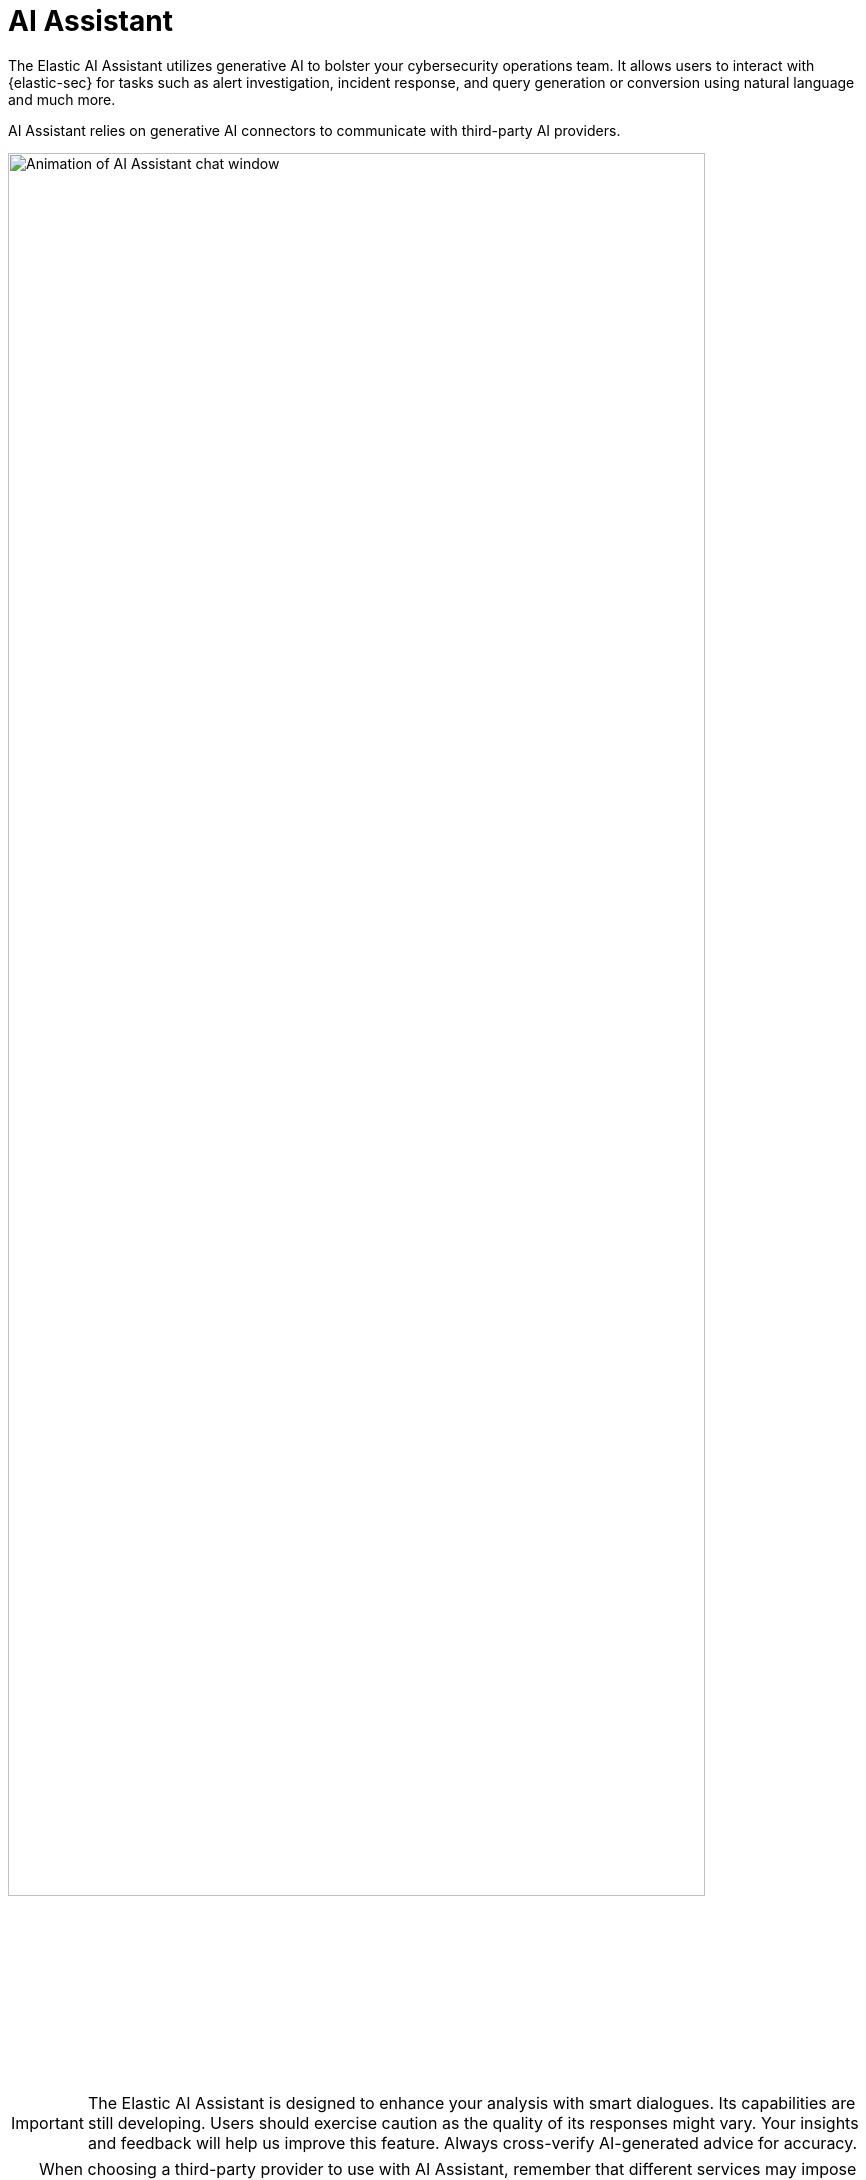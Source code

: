 [[security-assistant]]
[chapter]
= AI Assistant

:frontmatter-description: The Elastic AI Assistant is a generative AI open-code chat assistant.
:frontmatter-tags-products: [security]
:frontmatter-tags-content-type: [overview]
:frontmatter-tags-user-goals: [get-started]

The Elastic AI Assistant utilizes generative AI to bolster your cybersecurity operations team. It allows users to interact with {elastic-sec} for tasks such as alert investigation, incident response, and query generation or conversion using natural language and much more.

AI Assistant relies on generative AI connectors to communicate with third-party AI providers.

[role="screenshot"]
image::images/assistant.gif[Animation of AI Assistant chat window,90%]

IMPORTANT: The Elastic AI Assistant is designed to enhance your analysis with smart dialogues. Its capabilities are still developing. Users should exercise caution as the quality of its responses might vary. Your insights and feedback will help us improve this feature. Always cross-verify AI-generated advice for accuracy.

[TIP]
====
When choosing a third-party provider to use with AI Assistant, remember that different services may impose rate limits on their APIs. This may negatively affect AI Assistant performance. In addition, different models support various context lengths. Models with larger context lengths will provide a better experience when using the AI Assistant.

For example, refer to OpenAI's documentation on https://platform.openai.com/docs/guides/rate-limits/[rate limits] and https://help.openai.com/en/articles/7127966-what-is-the-difference-between-the-gpt-4-models[GPT-4 models] for more information on their available options.
====

.Requirements
[sidebar]
--
* The Elastic AI Assistant and Generative AI connector are available in {stack} versions 8.8.1 and later. The Generative AI connector is renamed to OpenAI connector in 8.11.0.

* This feature requires an https://www.elastic.co/pricing[Enterprise subscription].

* To use AI Assistant, you need at least the **Elastic AI Assistant : All** and **Actions and Connectors : Read** {kibana-ref}/kibana-privileges.html[privileges].

* To set up AI Assistant, you need the **Actions and Connectors : All** {kibana-ref}/kibana-privileges.html[privilege].

* You need an account with a third-party generative AI provider, which AI Assistant uses to generate responses. Supported providers are OpenAI, Azure OpenAI Service, and Amazon Bedrock.
--

[discrete]
[[data-information]]
== Your data and AI Assistant

Elastic does not store or examine prompts or results used by AI Assistant, or use this data for model training. This includes anything you send the model, such as alert or event data, detection rule configurations, queries, and prompts. However, any data you provide to AI Assistant will be processed by the third-party provider you chose when setting up the OpenAI connector as part of the assistant setup.

Elastic does not control third-party tools, and assumes no responsibility or liability for their content, operation, or use, nor for any loss or damage that may arise from your using such tools. Please exercise caution when using AI tools with personal, sensitive, or confidential information. Any data you submit may be used by the provider for AI training or other purposes. There is no guarantee that the provider will keep any information you provide secure or confidential. You should familiarize yourself with the privacy practices and terms of use of any generative AI tools prior to use.

NOTE: Elastic can automatically anonymize event data that you provide to AI Assistant as context. To learn more, refer to <<configure-ai-assistant, Configure AI Assistant>>.


[discrete]
[[set-up-ai-assistant]]
== Set up AI Assistant

You must create a generative AI connector before you can use AI Assistant. 

. Open AI Assistant *Cmd + ;* (or *Ctrl + ;* on Windows), and click **Connector** -> **Add new Connector**.
. Select either *Amazon Bedrock* or *OpenAI*. 
. Enter the authentication details required for your chosen connector type, then click *Save*.

For OpenAI and Azure OpenAI Service, you need to provide an API key. For Amazon Bedrock, you need to provide an access key and secret for an IAM user with at least the following permissions:

.Click to expand permissions JSON
[%collapsible]
====
```
{
    "Version": "2012-10-17",
    "Statement": [
        {
            "Sid": "VisualEditor0",
            "Effect": "Allow",
            "Action": [
                "bedrock:InvokeModel",
                "bedrock:InvokeModelWithResponseStream"
            ],
            "Resource": "*"
        }
    ]
}
```
====

For Amazon Bedrock, only Anthropic models are supported: Claude and Claude Instant. You need to https://docs.aws.amazon.com/bedrock/latest/userguide/model-access.html#manage-model-access[enable them in AWS] before setting up an Amazon Bedrock connector. You can configure an Amazon Bedrock connector to use any https://docs.aws.amazon.com/general/latest/gr/bedrock.html[AWS region where Anthropic models are supported] by editing the *URL* field under *Connector settings*, for example by changing `us-west-2` to `eu-central-1`.

For more information about setting up generative AI connectors, refer to {kibana-ref}/openai-action-type.html[OpenAI connector] or {kibana-ref}/bedrock-action-type.html[Amazon Bedrock connector].


[discrete]
[[start-chatting]]
== Start chatting

To open AI Assistant, select the **AI Assistant** button in the top toolbar from anywhere in the {security-app}. You can also use the keyboard shortcut *Cmd + ;* (or *Ctrl + ;* on Windows). 

[role="screenshot"]
image::images/ai-assistant-button.png[AI Assistant button,150]

This opens the *Welcome* chat interface, where you can ask general questions about {elastic-sec}.

You can also chat with AI Assistant from several particular pages in {elastic-sec} where you can easily send context-specific data and prompts to AI Assistant.

* <<view-alert-details, Alert details>> or Event details flyout: Click *Chat* while viewing the details of an alert or event.
* <<rules-ui-management, Rules page>>: Select one or more rules, then click the magic wand icon (🪄✨) at the top of the page next to the *Rules* title.
* <<data-quality-dash, Data Quality dashboard>>: Select the *Incompatible fields* tab, then click *Chat*. (This is only available for fields marked red, indicating they're incompatible).
* <<timelines-ui, Timeline>>: Select the *Security Assistant* tab.

NOTE: All chat history and custom quick prompts persist in local browser storage, allowing you to navigate away to other areas in {elastic-sec}, then return to ongoing conversations. This also means that chats persist across multiple users if they use the same browser; be sure clear any chats that you don't want available to other users.

[discrete]
[[interact-with-assistant]]
== Interact with AI Assistant

Use these features to adjust and act on your conversations with AI Assistant:

* Select a _system prompt_ at the beginning of a conversation to establish how detailed and technical you want AI Assistant's answers to be.
+
[role="screenshot"]
image::images/system-prompt.gif[The system prompt drop-down menu,90%]
+
System prompts provide context to the model, informing its response. To create a custom system prompt, open the system prompts dropdown menu and click *+ Add new system prompt...*.

* Select a _quick prompt_ at the bottom of the chat window to get help writing a prompt for a specific purpose, such as summarizing an alert or converting a query from a legacy SIEM to {elastic-sec}.
+
[role="screenshot"]
image::images/quick-prompts.png[Quick prompts highlighted below a conversation,90%]
+
Quick prompt availability varies based on context — for example, the **Alert summarization** quick prompt appears when you open AI Assistant while viewing an alert. To customize existing quick prompts and create new ones, click *Add Quick prompt*.

* Use these buttons to perform actions in the conversation history and prompt entry area:

** *Add note to timeline* (image:images/icon-add-note.png[Add note icon,16,16]): Add the selected text to your currently active Timeline as a note.
** *Add to existing case* (image:images/icon-add-to-case.png[Add to case icon,19,16]): Add a comment to an existing case using the selected text.
** *Copy to clipboard* (image:images/icon-copy.png[Copy to clipboard icon,17,18]): Copy the text to clipboard to paste elsewhere. Also helpful for resubmitting a previous prompt.
** *Add to timeline* (image:images/icon-add-to-timeline.png[Copy to clipboard icon,17,18]): Add a filter or query to Timeline using the text. This button appears for particular queries in AI Assistant's responses.
+
TIP: Be sure to specify which language you'd like AI Assistant to use when writing a query. For example: "Can you generate an Event Query Language query to find four failed logins followed by a successful login?"
** *Clear chat* (image:images/icon-clear-red.png[Red X icon,16,16]): Delete the conversation history and start a new chat.

[discrete]
[[configure-ai-assistant]]
== Configure AI Assistant
The *Settings* menu (image:images/icon-settings.png[Settings icon,17,17]) allows you to configure default conversations, quick prompts, system prompts, and data anonymization.

[role="screenshot"]
image::images/assistant-settings-menu.png[AI Assistant's settings menu, open to the Conversations tab]

The *Settings* menu has four tabs:

* **Conversations:** When you open AI Assistant from certain pages, such as Timeline or Alerts, it defaults to the relevant conversation type. Choose the default system prompt for each conversation type, the connector, and model (if applicable).
* **Quick Prompts:** Modify existing quick prompts or create new ones. To create a new quick prompt, type a unique name in the *Name* field, then press *enter*. Under *Prompt*, enter or update the quick prompt's text. Under *Contexts*, select where the quick prompt should appear.
* **System Prompts:** Edit existing system prompts or create new ones. To create a new system prompt, type a unique name in the *Name* field, then press *enter*. Under *Prompt*, enter or update the system prompt's text. Under *Contexts*, select where the system prompt should appear.
+
NOTE: To delete a custom prompt, open the *Name* drop-down menu, hover over the prompt you want to delete, and click the *X* that appears. You cannot delete the default prompts.

* **Anonymization:** When you provide an event to AI Assistant as context, you can select fields to include as plaintext, to obfuscate, and to not send. The **Anonymization** tab allows you to define default data anonymization behavior. You can update these settings for individual events when you include them in the chat.
+
[role="screenshot"]
image::images/assistant-anonymization-menu.png[AI Assistant's settings menu, open to the Anonymization tab]
+
The fields on this list are among those most likely to provide relevant context to AI Assistant. Fields with *Allowed* toggled on are included. *Allowed* fields with *Anonymized* set to *Yes* are included, but with their values obfuscated.
+
[role="screenshot"]
image::images/add-alert-context.gif[A video that shows an alert being added as context to an AI Assistant chat message]
+
When you include a particular event as context, you can use a similar interface to adjust anonymization behavior. Be sure the anonymization behavior meets your specifications before sending a message with the event attached.
+
The *Show anonymized* toggle controls whether you see the obfuscated or plaintext versions of the fields you sent to AI Assistant. It doesn't control what gets obfuscated — that's determined by the anonymization settings. It also doesn't affect how event fields appear _before_ being sent to AI Assistant. Instead, it controls how fields that were already sent and obfuscated appear to you.

* **Knowledge base:** Use retrieval-augmented generation to provide specialized knowledge of the Elastic Search Query Language ({esql}) to AI Assistant. For example, with the knowledge base active, you can ask AI Assistant to help you write an {esql} query for a particular use case, or ask it to answer general questions about {esql} syntax and usage. Without the knowledge base enabled, AI Assistant will not be able to answer questions about {esql}.
+
beta::[]
+
To enable the knowledge base:
+
. Enable the Elastic Learned Sparse EncodeR (ELSER). This model provides additional context to the third-party LLM. To learn more, refer to {ml-docs}/ml-nlp-elser.html#download-deploy-elser[Configure ELSER].
. Initialize the knowledge base by clicking *Initialize*.
. Turn on the *Knowledge Base* option.
. Click *Save*. The knowledge base is now active.
+
When the knowledge base is active, a quick prompt for {esql} queries becomes available. It provides a good starting point for your {esql} conversations and questions.

[discrete]
[[ai-assistant-queries]]
### How to get the most from your queries

Remember, the Elastic AI Assistant’s ability to assist is directly influenced by the specificity and detail of your questions. The more context and detail you provide, the more tailored and useful the response will be.

To maximize its usefulness, consider using more detailed or elaborate prompts. For instance, after receiving a basic {esql} query example, you could ask for more detail with a follow-up like, “Could you give me some other examples and provide comments explaining the query you just gave?” 

[role="screenshot"]
image::images/knowledge-base-dialogue.png[The AI Assistant window showing a chat where the user responds with a request for more detail]


